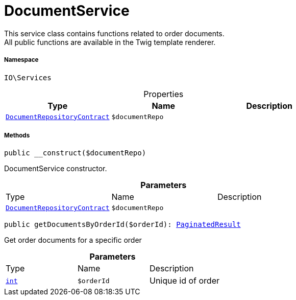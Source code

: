 :table-caption!:
:example-caption!:
:source-highlighter: prettify
:sectids!:
[[io__documentservice]]
= DocumentService

This service class contains functions related to order documents. +
All public functions are available in the Twig template renderer.



===== Namespace

`IO\Services`





.Properties
|===
|Type |Name |Description

|xref:stable7@interface::Document.adoc#document_contracts_documentrepositorycontract[`DocumentRepositoryContract`]
a|`$documentRepo`
|
|===


===== Methods

[source%nowrap, php, subs=+macros]
[#__construct]
----

public __construct($documentRepo)

----





DocumentService constructor.

.*Parameters*
|===
|Type |Name |Description
|xref:stable7@interface::Document.adoc#document_contracts_documentrepositorycontract[`DocumentRepositoryContract`]
a|`$documentRepo`
|
|===


[source%nowrap, php, subs=+macros]
[#getdocumentsbyorderid]
----

public getDocumentsByOrderId($orderId): xref:stable7@interface::Miscellaneous.adoc#miscellaneous_models_paginatedresult[PaginatedResult]

----





Get order documents for a specific order

.*Parameters*
|===
|Type |Name |Description
|link:http://php.net/int[`int`^]
a|`$orderId`
|Unique id of order
|===


